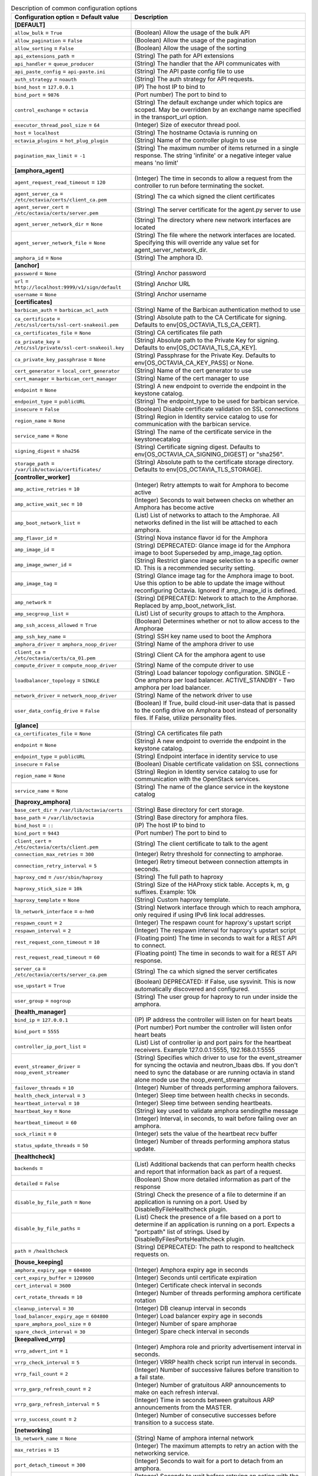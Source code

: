 ..
    Warning: Do not edit this file. It is automatically generated from the
    software project's code and your changes will be overwritten.

    The tool to generate this file lives in openstack-doc-tools repository.

    Please make any changes needed in the code, then run the
    autogenerate-config-doc tool from the openstack-doc-tools repository, or
    ask for help on the documentation mailing list, IRC channel or meeting.

.. _octavia-common:

.. list-table:: Description of common configuration options
   :header-rows: 1
   :class: config-ref-table

   * - Configuration option = Default value
     - Description
   * - **[DEFAULT]**
     -
   * - ``allow_bulk`` = ``True``
     - (Boolean) Allow the usage of the bulk API
   * - ``allow_pagination`` = ``False``
     - (Boolean) Allow the usage of the pagination
   * - ``allow_sorting`` = ``False``
     - (Boolean) Allow the usage of the sorting
   * - ``api_extensions_path`` =
     - (String) The path for API extensions
   * - ``api_handler`` = ``queue_producer``
     - (String) The handler that the API communicates with
   * - ``api_paste_config`` = ``api-paste.ini``
     - (String) The API paste config file to use
   * - ``auth_strategy`` = ``noauth``
     - (String) The auth strategy for API requests.
   * - ``bind_host`` = ``127.0.0.1``
     - (IP) The host IP to bind to
   * - ``bind_port`` = ``9876``
     - (Port number) The port to bind to
   * - ``control_exchange`` = ``octavia``
     - (String) The default exchange under which topics are scoped. May be overridden by an exchange name specified in the transport_url option.
   * - ``executor_thread_pool_size`` = ``64``
     - (Integer) Size of executor thread pool.
   * - ``host`` = ``localhost``
     - (String) The hostname Octavia is running on
   * - ``octavia_plugins`` = ``hot_plug_plugin``
     - (String) Name of the controller plugin to use
   * - ``pagination_max_limit`` = ``-1``
     - (String) The maximum number of items returned in a single response. The string 'infinite' or a negative integer value means 'no limit'
   * - **[amphora_agent]**
     -
   * - ``agent_request_read_timeout`` = ``120``
     - (Integer) The time in seconds to allow a request from the controller to run before terminating the socket.
   * - ``agent_server_ca`` = ``/etc/octavia/certs/client_ca.pem``
     - (String) The ca which signed the client certificates
   * - ``agent_server_cert`` = ``/etc/octavia/certs/server.pem``
     - (String) The server certificate for the agent.py server to use
   * - ``agent_server_network_dir`` = ``None``
     - (String) The directory where new network interfaces are located
   * - ``agent_server_network_file`` = ``None``
     - (String) The file where the network interfaces are located. Specifying this will override any value set for agent_server_network_dir.
   * - ``amphora_id`` = ``None``
     - (String) The amphora ID.
   * - **[anchor]**
     -
   * - ``password`` = ``None``
     - (String) Anchor password
   * - ``url`` = ``http://localhost:9999/v1/sign/default``
     - (String) Anchor URL
   * - ``username`` = ``None``
     - (String) Anchor username
   * - **[certificates]**
     -
   * - ``barbican_auth`` = ``barbican_acl_auth``
     - (String) Name of the Barbican authentication method to use
   * - ``ca_certificate`` = ``/etc/ssl/certs/ssl-cert-snakeoil.pem``
     - (String) Absolute path to the CA Certificate for signing. Defaults to env[OS_OCTAVIA_TLS_CA_CERT].
   * - ``ca_certificates_file`` = ``None``
     - (String) CA certificates file path
   * - ``ca_private_key`` = ``/etc/ssl/private/ssl-cert-snakeoil.key``
     - (String) Absolute path to the Private Key for signing. Defaults to env[OS_OCTAVIA_TLS_CA_KEY].
   * - ``ca_private_key_passphrase`` = ``None``
     - (String) Passphrase for the Private Key. Defaults to env[OS_OCTAVIA_CA_KEY_PASS] or None.
   * - ``cert_generator`` = ``local_cert_generator``
     - (String) Name of the cert generator to use
   * - ``cert_manager`` = ``barbican_cert_manager``
     - (String) Name of the cert manager to use
   * - ``endpoint`` = ``None``
     - (String) A new endpoint to override the endpoint in the keystone catalog.
   * - ``endpoint_type`` = ``publicURL``
     - (String) The endpoint_type to be used for barbican service.
   * - ``insecure`` = ``False``
     - (Boolean) Disable certificate validation on SSL connections
   * - ``region_name`` = ``None``
     - (String) Region in Identity service catalog to use for communication with the barbican service.
   * - ``service_name`` = ``None``
     - (String) The name of the certificate service in the keystonecatalog
   * - ``signing_digest`` = ``sha256``
     - (String) Certificate signing digest. Defaults to env[OS_OCTAVIA_CA_SIGNING_DIGEST] or "sha256".
   * - ``storage_path`` = ``/var/lib/octavia/certificates/``
     - (String) Absolute path to the certificate storage directory. Defaults to env[OS_OCTAVIA_TLS_STORAGE].
   * - **[controller_worker]**
     -
   * - ``amp_active_retries`` = ``10``
     - (Integer) Retry attempts to wait for Amphora to become active
   * - ``amp_active_wait_sec`` = ``10``
     - (Integer) Seconds to wait between checks on whether an Amphora has become active
   * - ``amp_boot_network_list`` =
     - (List) List of networks to attach to the Amphorae. All networks defined in the list will be attached to each amphora.
   * - ``amp_flavor_id`` =
     - (String) Nova instance flavor id for the Amphora
   * - ``amp_image_id`` =
     - (String) DEPRECATED: Glance image id for the Amphora image to boot Superseded by amp_image_tag option.
   * - ``amp_image_owner_id`` =
     - (String) Restrict glance image selection to a specific owner ID. This is a recommended security setting.
   * - ``amp_image_tag`` =
     - (String) Glance image tag for the Amphora image to boot. Use this option to be able to update the image without reconfiguring Octavia. Ignored if amp_image_id is defined.
   * - ``amp_network`` =
     - (String) DEPRECATED: Network to attach to the Amphorae. Replaced by amp_boot_network_list.
   * - ``amp_secgroup_list`` =
     - (List) List of security groups to attach to the Amphora.
   * - ``amp_ssh_access_allowed`` = ``True``
     - (Boolean) Determines whether or not to allow access to the Amphorae
   * - ``amp_ssh_key_name`` =
     - (String) SSH key name used to boot the Amphora
   * - ``amphora_driver`` = ``amphora_noop_driver``
     - (String) Name of the amphora driver to use
   * - ``client_ca`` = ``/etc/octavia/certs/ca_01.pem``
     - (String) Client CA for the amphora agent to use
   * - ``compute_driver`` = ``compute_noop_driver``
     - (String) Name of the compute driver to use
   * - ``loadbalancer_topology`` = ``SINGLE``
     - (String) Load balancer topology configuration. SINGLE - One amphora per load balancer. ACTIVE_STANDBY - Two amphora per load balancer.
   * - ``network_driver`` = ``network_noop_driver``
     - (String) Name of the network driver to use
   * - ``user_data_config_drive`` = ``False``
     - (Boolean) If True, build cloud-init user-data that is passed to the config drive on Amphora boot instead of personality files. If False, utilize personality files.
   * - **[glance]**
     -
   * - ``ca_certificates_file`` = ``None``
     - (String) CA certificates file path
   * - ``endpoint`` = ``None``
     - (String) A new endpoint to override the endpoint in the keystone catalog.
   * - ``endpoint_type`` = ``publicURL``
     - (String) Endpoint interface in identity service to use
   * - ``insecure`` = ``False``
     - (Boolean) Disable certificate validation on SSL connections
   * - ``region_name`` = ``None``
     - (String) Region in Identity service catalog to use for communication with the OpenStack services.
   * - ``service_name`` = ``None``
     - (String) The name of the glance service in the keystone catalog
   * - **[haproxy_amphora]**
     -
   * - ``base_cert_dir`` = ``/var/lib/octavia/certs``
     - (String) Base directory for cert storage.
   * - ``base_path`` = ``/var/lib/octavia``
     - (String) Base directory for amphora files.
   * - ``bind_host`` = ``::``
     - (IP) The host IP to bind to
   * - ``bind_port`` = ``9443``
     - (Port number) The port to bind to
   * - ``client_cert`` = ``/etc/octavia/certs/client.pem``
     - (String) The client certificate to talk to the agent
   * - ``connection_max_retries`` = ``300``
     - (Integer) Retry threshold for connecting to amphorae.
   * - ``connection_retry_interval`` = ``5``
     - (Integer) Retry timeout between connection attempts in seconds.
   * - ``haproxy_cmd`` = ``/usr/sbin/haproxy``
     - (String) The full path to haproxy
   * - ``haproxy_stick_size`` = ``10k``
     - (String) Size of the HAProxy stick table. Accepts k, m, g suffixes. Example: 10k
   * - ``haproxy_template`` = ``None``
     - (String) Custom haproxy template.
   * - ``lb_network_interface`` = ``o-hm0``
     - (String) Network interface through which to reach amphora, only required if using IPv6 link local addresses.
   * - ``respawn_count`` = ``2``
     - (Integer) The respawn count for haproxy's upstart script
   * - ``respawn_interval`` = ``2``
     - (Integer) The respawn interval for haproxy's upstart script
   * - ``rest_request_conn_timeout`` = ``10``
     - (Floating point) The time in seconds to wait for a REST API to connect.
   * - ``rest_request_read_timeout`` = ``60``
     - (Floating point) The time in seconds to wait for a REST API response.
   * - ``server_ca`` = ``/etc/octavia/certs/server_ca.pem``
     - (String) The ca which signed the server certificates
   * - ``use_upstart`` = ``True``
     - (Boolean) DEPRECATED: If False, use sysvinit. This is now automatically discovered  and configured.
   * - ``user_group`` = ``nogroup``
     - (String) The user group for haproxy to run under inside the amphora.
   * - **[health_manager]**
     -
   * - ``bind_ip`` = ``127.0.0.1``
     - (IP) IP address the controller will listen on for heart beats
   * - ``bind_port`` = ``5555``
     - (Port number) Port number the controller will listen onfor heart beats
   * - ``controller_ip_port_list`` =
     - (List) List of controller ip and port pairs for the heartbeat receivers. Example 127.0.0.1:5555, 192.168.0.1:5555
   * - ``event_streamer_driver`` = ``noop_event_streamer``
     - (String) Specifies which driver to use for the event_streamer for syncing the octavia and neutron_lbaas dbs. If you don't need to sync the database or are running octavia in stand alone mode use the noop_event_streamer
   * - ``failover_threads`` = ``10``
     - (Integer) Number of threads performing amphora failovers.
   * - ``health_check_interval`` = ``3``
     - (Integer) Sleep time between health checks in seconds.
   * - ``heartbeat_interval`` = ``10``
     - (Integer) Sleep time between sending heartbeats.
   * - ``heartbeat_key`` = ``None``
     - (String) key used to validate amphora sendingthe message
   * - ``heartbeat_timeout`` = ``60``
     - (Integer) Interval, in seconds, to wait before failing over an amphora.
   * - ``sock_rlimit`` = ``0``
     - (Integer) sets the value of the heartbeat recv buffer
   * - ``status_update_threads`` = ``50``
     - (Integer) Number of threads performing amphora status update.
   * - **[healthcheck]**
     -
   * - ``backends`` =
     - (List) Additional backends that can perform health checks and report that information back as part of a request.
   * - ``detailed`` = ``False``
     - (Boolean) Show more detailed information as part of the response
   * - ``disable_by_file_path`` = ``None``
     - (String) Check the presence of a file to determine if an application is running on a port. Used by DisableByFileHealthcheck plugin.
   * - ``disable_by_file_paths`` =
     - (List) Check the presence of a file based on a port to determine if an application is running on a port. Expects a "port:path" list of strings. Used by DisableByFilesPortsHealthcheck plugin.
   * - ``path`` = ``/healthcheck``
     - (String) DEPRECATED: The path to respond to healtcheck requests on.
   * - **[house_keeping]**
     -
   * - ``amphora_expiry_age`` = ``604800``
     - (Integer) Amphora expiry age in seconds
   * - ``cert_expiry_buffer`` = ``1209600``
     - (Integer) Seconds until certificate expiration
   * - ``cert_interval`` = ``3600``
     - (Integer) Certificate check interval in seconds
   * - ``cert_rotate_threads`` = ``10``
     - (Integer) Number of threads performing amphora certificate rotation
   * - ``cleanup_interval`` = ``30``
     - (Integer) DB cleanup interval in seconds
   * - ``load_balancer_expiry_age`` = ``604800``
     - (Integer) Load balancer expiry age in seconds
   * - ``spare_amphora_pool_size`` = ``0``
     - (Integer) Number of spare amphorae
   * - ``spare_check_interval`` = ``30``
     - (Integer) Spare check interval in seconds
   * - **[keepalived_vrrp]**
     -
   * - ``vrrp_advert_int`` = ``1``
     - (Integer) Amphora role and priority advertisement interval in seconds.
   * - ``vrrp_check_interval`` = ``5``
     - (Integer) VRRP health check script run interval in seconds.
   * - ``vrrp_fail_count`` = ``2``
     - (Integer) Number of successive failures before transition to a fail state.
   * - ``vrrp_garp_refresh_count`` = ``2``
     - (Integer) Number of gratuitous ARP announcements to make on each refresh interval.
   * - ``vrrp_garp_refresh_interval`` = ``5``
     - (Integer) Time in seconds between gratuitous ARP announcements from the MASTER.
   * - ``vrrp_success_count`` = ``2``
     - (Integer) Number of consecutive successes before transition to a success state.
   * - **[networking]**
     -
   * - ``lb_network_name`` = ``None``
     - (String) Name of amphora internal network
   * - ``max_retries`` = ``15``
     - (Integer) The maximum attempts to retry an action with the networking service.
   * - ``port_detach_timeout`` = ``300``
     - (Integer) Seconds to wait for a port to detach from an amphora.
   * - ``retry_interval`` = ``1``
     - (Integer) Seconds to wait before retrying an action with the networking service.
   * - **[neutron]**
     -
   * - ``ca_certificates_file`` = ``None``
     - (String) CA certificates file path
   * - ``endpoint`` = ``None``
     - (String) A new endpoint to override the endpoint in the keystone catalog.
   * - ``endpoint_type`` = ``publicURL``
     - (String) Endpoint interface in identity service to use
   * - ``insecure`` = ``False``
     - (Boolean) Disable certificate validation on SSL connections
   * - ``region_name`` = ``None``
     - (String) Region in Identity service catalog to use for communication with the OpenStack services.
   * - ``service_name`` = ``None``
     - (String) The name of the neutron service in the keystone catalog
   * - **[nova]**
     -
   * - ``ca_certificates_file`` = ``None``
     - (String) CA certificates file path
   * - ``enable_anti_affinity`` = ``False``
     - (Boolean) Flag to indicate if nova anti-affinity feature is turned on.
   * - ``endpoint`` = ``None``
     - (String) A new endpoint to override the endpoint in the keystone catalog.
   * - ``endpoint_type`` = ``publicURL``
     - (String) Endpoint interface in identity service to use
   * - ``insecure`` = ``False``
     - (Boolean) Disable certificate validation on SSL connections
   * - ``region_name`` = ``None``
     - (String) Region in Identity service catalog to use for communication with the OpenStack services.
   * - ``service_name`` = ``None``
     - (String) The name of the nova service in the keystone catalog
   * - **[oslo_middleware]**
     -
   * - ``enable_proxy_headers_parsing`` = ``False``
     - (Boolean) Whether the application is behind a proxy or not. This determines if the middleware should parse the headers or not.
   * - ``max_request_body_size`` = ``114688``
     - (Integer) The maximum body size for each request, in bytes.
   * - ``secure_proxy_ssl_header`` = ``X-Forwarded-Proto``
     - (String) DEPRECATED: The HTTP Header that will be used to determine what the original request protocol scheme was, even if it was hidden by a SSL termination proxy.
   * - **[oslo_policy]**
     -
   * - ``policy_default_rule`` = ``default``
     - (String) Default rule. Enforced when a requested rule is not found.
   * - ``policy_dirs`` = ``['policy.d']``
     - (Multi-valued) Directories where policy configuration files are stored. They can be relative to any directory in the search path defined by the config_dir option, or absolute paths. The file defined by policy_file must exist for these directories to be searched. Missing or empty directories are ignored.
   * - ``policy_file`` = ``policy.json``
     - (String) The file that defines policies.
   * - **[quotas]**
     -
   * - ``default_health_monitor_quota`` = ``-1``
     - (Integer) Default per project health monitor quota.
   * - ``default_listener_quota`` = ``-1``
     - (Integer) Default per project listener quota.
   * - ``default_load_balancer_quota`` = ``-1``
     - (Integer) Default per project load balancer quota.
   * - ``default_member_quota`` = ``-1``
     - (Integer) Default per project member quota.
   * - ``default_pool_quota`` = ``-1``
     - (Integer) Default per project pool quota.
   * - **[service_auth]**
     -
   * - ``auth_section`` = ``None``
     - (Unknown) Config Section from which to load plugin specific options
   * - ``auth_type`` = ``None``
     - (Unknown) Authentication type to load
   * - ``cafile`` = ``None``
     - (String) PEM encoded Certificate Authority to use when verifying HTTPs connections.
   * - ``certfile`` = ``None``
     - (String) PEM encoded client certificate cert file
   * - ``insecure`` = ``False``
     - (Boolean) Verify HTTPS connections.
   * - ``keyfile`` = ``None``
     - (String) PEM encoded client certificate key file
   * - ``timeout`` = ``None``
     - (Integer) Timeout value for http requests
   * - **[task_flow]**
     -
   * - ``engine`` = ``serial``
     - (String) TaskFlow engine to use
   * - ``max_workers`` = ``5``
     - (Integer) The maximum number of workers
